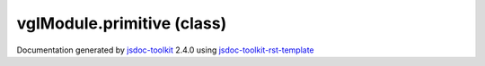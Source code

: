 

===============================================
vglModule.primitive (class)
===============================================


.. contents::
   :local:

.. js:class:: vglModule.primitive ()

      
   
   .. ============================== constructor details ====================
   
   
   
   
   
   
   
   
   Create a new instance of class primitive
   
   
   
   
   
   
   
   
   
   
   
   
   
   :returns:
     
           
   
     :rtype: vglModule.primitive
     
   
   
   
   
   
   
   
   
   
   
   
   
   
   .. ============================== properties summary =====================
   
   
   
   .. ============================== events summary ========================
   
   
   
   
   
   .. ============================== field details ==========================
   
   
   
   .. ============================== method details =========================
   
   
   
   
   
   
   .. js:function:: vglModule.primitive.indices()
   
       
   
       
   
       Get indices of the primitive
   
       
   
   
     
   
     
   
     
   
     
       
       :returns:
         
   
       :rtype: null
       
     
   
     
   
     
   
   
   
   
   .. js:function:: vglModule.primitive.createIndices(type)
   
       
   
       
       
       :param  type:
   
         
   
         
       
       
   
       Create indices array for the primitive
   
       
   
   
     
   
     
   
     
   
     
   
     
   
     
   
   
   
   
   .. js:function:: vglModule.primitive.numberOfIndices()
   
       
   
       
   
       Return the number of indices
   
       
   
   
     
   
     
   
     
   
     
   
     
   
     
   
   
   
   
   .. js:function:: vglModule.primitive.sizeInBytes()
   
       
   
       
   
       Return size of indices in bytes
   
       
   
   
     
   
     
   
     
   
     
   
     
   
     
   
   
   
   
   .. js:function:: vglModule.primitive.setPrimitiveType(type)
   
       
   
       
       
       :param  type:
   
         
   
         
       
       
   
       Set primitive type
   
       
   
   
     
   
     
   
     
   
     
   
     
   
     
   
   
   
   
   .. js:function:: vglModule.primitive.indicesPerPrimitive()
   
       
   
       
   
       Return count of indices that form a primitives
   
       
   
   
     
   
     
   
     
   
     
   
     
   
     
   
   
   
   
   .. js:function:: vglModule.primitive.setIndicesPerPrimitive(count)
   
       
   
       
       
       :param  count:
   
         
   
         
       
       
   
       Set count of indices that form a primitive
   
       
   
   
     
   
     
   
     
   
     
   
     
   
     
   
   
   
   
   .. js:function:: vglModule.primitive.indicesValueType()
   
       
   
       
   
       Return indices value type
   
       
   
   
     
   
     
   
     
   
     
   
     
   
     
   
   
   
   
   .. js:function:: vglModule.primitive.setIndicesValueType(type)
   
       
   
       
       
       :param  type:
   
         
   
         
       
       
   
       Set indices value type
   
       
   
   
     
   
     
   
     
   
     
   
     
   
     
   
   
   
   
   .. js:function:: vglModule.primitive.setIndices(indicesArray)
   
       
   
       
       
       :param  indicesArray:
   
         
   
         
       
       
   
       Set indices from a array
   
       
   
   
     
   
     
   
     
   
     
   
     
   
     
   
   
   
   .. ============================== event details =========================
   
   

.. container:: footer

   Documentation generated by jsdoc-toolkit_  2.4.0 using jsdoc-toolkit-rst-template_

.. _jsdoc-toolkit: http://code.google.com/p/jsdoc-toolkit/
.. _jsdoc-toolkit-rst-template: http://code.google.com/p/jsdoc-toolkit-rst-template/
.. _sphinx: http://sphinx.pocoo.org/




.. vim: set ft=rst :
